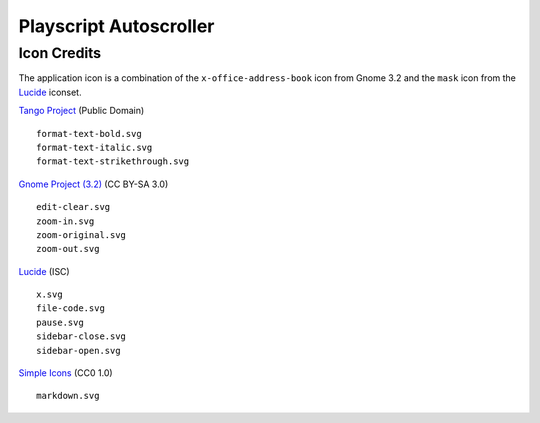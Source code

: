 
Playscript Autoscroller
=======================

Icon Credits
------------

The application icon is a combination of the ``x-office-address-book`` icon from
Gnome 3.2 and the ``mask`` icon from the Lucide_ iconset.

`Tango Project`_ (Public Domain) ::

  format-text-bold.svg
  format-text-italic.svg
  format-text-strikethrough.svg

`Gnome Project (3.2)`_ (CC BY-SA 3.0) ::

  edit-clear.svg
  zoom-in.svg
  zoom-original.svg
  zoom-out.svg

Lucide_ (ISC) ::

  x.svg
  file-code.svg
  pause.svg
  sidebar-close.svg
  sidebar-open.svg

`Simple Icons`_ (CC0 1.0) ::

  markdown.svg


.. _Gnome Project (3.2): https://github.com/GNOME/adwaita-icon-theme/tree/gnome-3-20/src/fullcolor
.. _Lucide: https://github.com/lucide-icons/lucide
.. _Simple Icons: https://simpleicons.org/
.. _Tango Project: https://www.tango-project.org/
